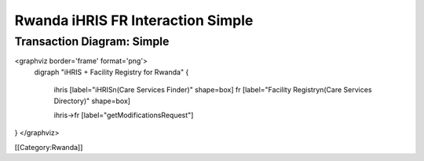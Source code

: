 Rwanda iHRIS FR Interaction Simple
==================================


Transaction Diagram: Simple
^^^^^^^^^^^^^^^^^^^^^^^^^^^

<graphviz border='frame' format='png'>
 digraph "iHRIS + Facility Registry for Rwanda" {
 
   ihris [label="iHRIS\n(Care Services Finder)" shape=box]
   fr [label="Facility Registry\n(Care Services Directory)" shape=box]


   ihris->fr [label="getModificationsRequest"]

}
</graphviz>



[[Category:Rwanda]]
